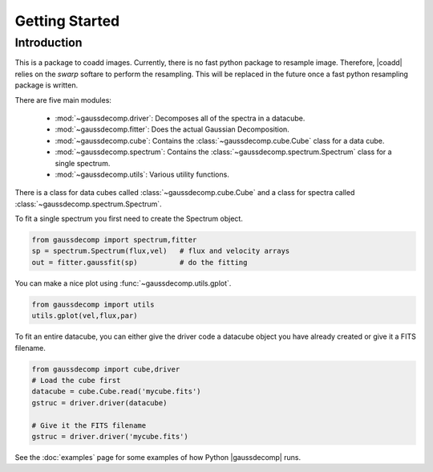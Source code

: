 ***************
Getting Started
***************



Introduction
============

This is a package to coadd images.  Currently, there is no fast python package to resample image.  Therefore, |coadd| relies on the `swarp` softare to perform the resampling.  This will be replaced in the future once a fast python resampling package is written.

There are five main modules:

 - :mod:`~gaussdecomp.driver`:  Decomposes all of the spectra in a datacube.
 - :mod:`~gaussdecomp.fitter`:  Does the actual Gaussian Decomposition.
 - :mod:`~gaussdecomp.cube`:  Contains the :class:`~gaussdecomp.cube.Cube` class for a data cube.
 - :mod:`~gaussdecomp.spectrum`:  Contains the :class:`~gaussdecomp.spectrum.Spectrum` class for a single spectrum.
 - :mod:`~gaussdecomp.utils`:  Various utility functions.

There is a class for data cubes called :class:`~gaussdecomp.cube.Cube` and a class for spectra called :class:`~gaussdecomp.spectrum.Spectrum`.

To fit a single spectrum you first need to create the Spectrum object.

.. code-block:: python

	from gaussdecomp import spectrum,fitter
	sp = spectrum.Spectrum(flux,vel)   # flux and velocity arrays
	out = fitter.gaussfit(sp)          # do the fitting

You can make a nice plot using :func:`~gaussdecomp.utils.gplot`.

.. code-block:: python

	from gaussdecomp import utils
	utils.gplot(vel,flux,par)
	
.. |gaussfitfig| image:: gaussfit.png
  :width: 800
  :alt: Gaussian Fit to Spectrum

|gaussfitfig|


	
To fit an entire datacube, you can either give the driver code a datacube object you have already created or give it a FITS filename.

.. code-block:: python

	from gaussdecomp import cube,driver
	# Load the cube first
	datacube = cube.Cube.read('mycube.fits')
	gstruc = driver.driver(datacube)

	# Give it the FITS filename
	gstruc = driver.driver('mycube.fits')


See the :doc:`examples` page for some examples of how Python |gaussdecomp| runs.
	
